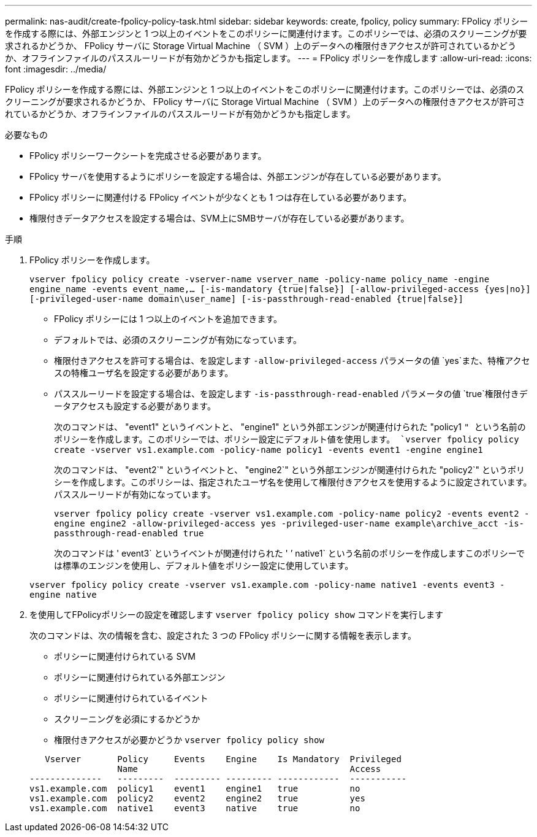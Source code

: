 ---
permalink: nas-audit/create-fpolicy-policy-task.html 
sidebar: sidebar 
keywords: create, fpolicy, policy 
summary: FPolicy ポリシーを作成する際には、外部エンジンと 1 つ以上のイベントをこのポリシーに関連付けます。このポリシーでは、必須のスクリーニングが要求されるかどうか、 FPolicy サーバに Storage Virtual Machine （ SVM ）上のデータへの権限付きアクセスが許可されているかどうか、オフラインファイルのパススルーリードが有効かどうかも指定します。 
---
= FPolicy ポリシーを作成します
:allow-uri-read: 
:icons: font
:imagesdir: ../media/


[role="lead"]
FPolicy ポリシーを作成する際には、外部エンジンと 1 つ以上のイベントをこのポリシーに関連付けます。このポリシーでは、必須のスクリーニングが要求されるかどうか、 FPolicy サーバに Storage Virtual Machine （ SVM ）上のデータへの権限付きアクセスが許可されているかどうか、オフラインファイルのパススルーリードが有効かどうかも指定します。

.必要なもの
* FPolicy ポリシーワークシートを完成させる必要があります。
* FPolicy サーバを使用するようにポリシーを設定する場合は、外部エンジンが存在している必要があります。
* FPolicy ポリシーに関連付ける FPolicy イベントが少なくとも 1 つは存在している必要があります。
* 権限付きデータアクセスを設定する場合は、SVM上にSMBサーバが存在している必要があります。


.手順
. FPolicy ポリシーを作成します。
+
`vserver fpolicy policy create -vserver-name vserver_name -policy-name policy_name -engine engine_name -events event_name,... [-is-mandatory {true|false}] [-allow-privileged-access {yes|no}] [-privileged-user-name domain\user_name] [-is-passthrough-read-enabled {true|false}]`

+
** FPolicy ポリシーには 1 つ以上のイベントを追加できます。
** デフォルトでは、必須のスクリーニングが有効になっています。
** 権限付きアクセスを許可する場合は、を設定します `-allow-privileged-access` パラメータの値 `yes`また、特権アクセスの特権ユーザ名を設定する必要があります。
** パススルーリードを設定する場合は、を設定します `-is-passthrough-read-enabled` パラメータの値 `true`権限付きデータアクセスも設定する必要があります。
+
次のコマンドは、 "event1" というイベントと、 "engine1" という外部エンジンが関連付けられた "policy1 `" という名前のポリシーを作成します。このポリシーでは、ポリシー設定にデフォルト値を使用します。
`vserver fpolicy policy create -vserver vs1.example.com -policy-name policy1 -events event1 -engine engine1`

+
次のコマンドは、 "event2`" というイベントと、 "engine2`" という外部エンジンが関連付けられた "policy2`" というポリシーを作成します。このポリシーは、指定されたユーザ名を使用して権限付きアクセスを使用するように設定されています。パススルーリードが有効になっています。

+
`vserver fpolicy policy create -vserver vs1.example.com -policy-name policy2 -events event2 -engine engine2 -allow-privileged-access yes ‑privileged-user-name example\archive_acct -is-passthrough-read-enabled true`

+
次のコマンドは ' event3` というイベントが関連付けられた ' ’ native1` という名前のポリシーを作成しますこのポリシーでは標準のエンジンを使用し、デフォルト値をポリシー設定に使用しています。

+
`vserver fpolicy policy create -vserver vs1.example.com -policy-name native1 -events event3 -engine native`



. を使用してFPolicyポリシーの設定を確認します `vserver fpolicy policy show` コマンドを実行します
+
次のコマンドは、次の情報を含む、設定された 3 つの FPolicy ポリシーに関する情報を表示します。

+
** ポリシーに関連付けられている SVM
** ポリシーに関連付けられている外部エンジン
** ポリシーに関連付けられているイベント
** スクリーニングを必須にするかどうか
** 権限付きアクセスが必要かどうか
`vserver fpolicy policy show`


+
[listing]
----

   Vserver       Policy     Events    Engine    Is Mandatory  Privileged
                 Name                                         Access
--------------   ---------  --------- --------- ------------  -----------
vs1.example.com  policy1    event1    engine1   true          no
vs1.example.com  policy2    event2    engine2   true          yes
vs1.example.com  native1    event3    native    true          no
----

